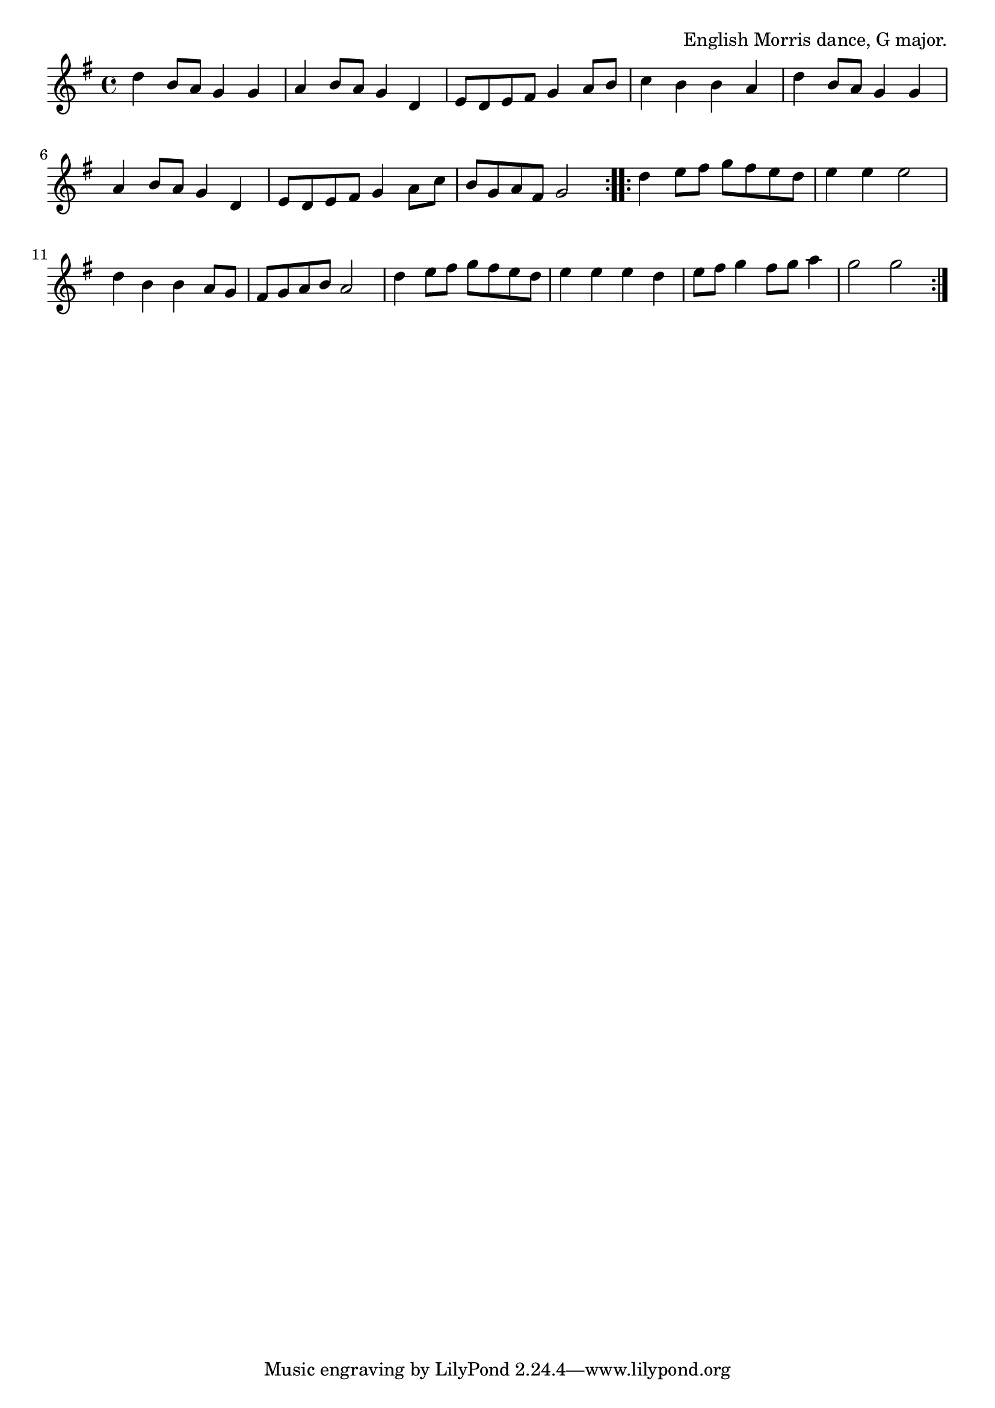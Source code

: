 \version "2.18.2"

\tocItem \markup "Three Around Three"

\score {
  <<
    \relative d'' {
      \time 4/4
      \key g \major

      \repeat volta 2 {
        d4 b8 a g4 g |
        a4 b8 a g4 d |
        e8 d e fis g4 a8 b |
        c4 b b a |

        d4 b8 a g4 g |
        a4 b8 a g4 d |
        e8 d e fis g4 a8 c |
        b8 g a fis g2 |
      }

      \repeat volta 2 {
        d'4 e8 fis g fis e d |
        e4 e e2 |
        d4 b b a8 g |
        fis g a b a2 |

        d4 e8 fis g fis e d |
        e4 e e d |
        e8 fis g4 fis8 g a4 |
        g2 g |
      }
    }
  >>

  \header{
    title = "Three Around Three"
    opus = "English Morris dance, G major."
  }

  \layout{indent=0}
  \midi{
    \tempo 4=180
  }
}